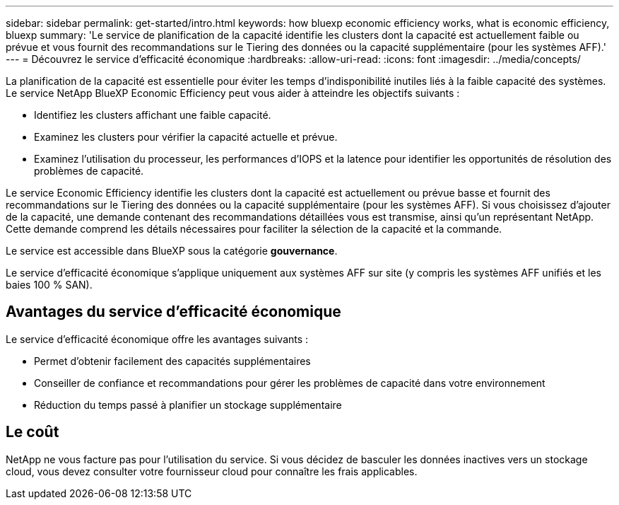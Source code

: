 ---
sidebar: sidebar 
permalink: get-started/intro.html 
keywords: how bluexp economic efficiency works, what is economic efficiency, bluexp 
summary: 'Le service de planification de la capacité identifie les clusters dont la capacité est actuellement faible ou prévue et vous fournit des recommandations sur le Tiering des données ou la capacité supplémentaire (pour les systèmes AFF).' 
---
= Découvrez le service d'efficacité économique
:hardbreaks:
:allow-uri-read: 
:icons: font
:imagesdir: ../media/concepts/


[role="lead"]
La planification de la capacité est essentielle pour éviter les temps d'indisponibilité inutiles liés à la faible capacité des systèmes. Le service NetApp BlueXP Economic Efficiency peut vous aider à atteindre les objectifs suivants :

* Identifiez les clusters affichant une faible capacité.
* Examinez les clusters pour vérifier la capacité actuelle et prévue.
* Examinez l'utilisation du processeur, les performances d'IOPS et la latence pour identifier les opportunités de résolution des problèmes de capacité.


Le service Economic Efficiency identifie les clusters dont la capacité est actuellement ou prévue basse et fournit des recommandations sur le Tiering des données ou la capacité supplémentaire (pour les systèmes AFF). Si vous choisissez d'ajouter de la capacité, une demande contenant des recommandations détaillées vous est transmise, ainsi qu'un représentant NetApp. Cette demande comprend les détails nécessaires pour faciliter la sélection de la capacité et la commande.

Le service est accessible dans BlueXP sous la catégorie *gouvernance*.

Le service d'efficacité économique s'applique uniquement aux systèmes AFF sur site (y compris les systèmes AFF unifiés et les baies 100 % SAN).



== Avantages du service d'efficacité économique

Le service d'efficacité économique offre les avantages suivants :

* Permet d'obtenir facilement des capacités supplémentaires
* Conseiller de confiance et recommandations pour gérer les problèmes de capacité dans votre environnement
* Réduction du temps passé à planifier un stockage supplémentaire




== Le coût

NetApp ne vous facture pas pour l'utilisation du service. Si vous décidez de basculer les données inactives vers un stockage cloud, vous devez consulter votre fournisseur cloud pour connaître les frais applicables.
